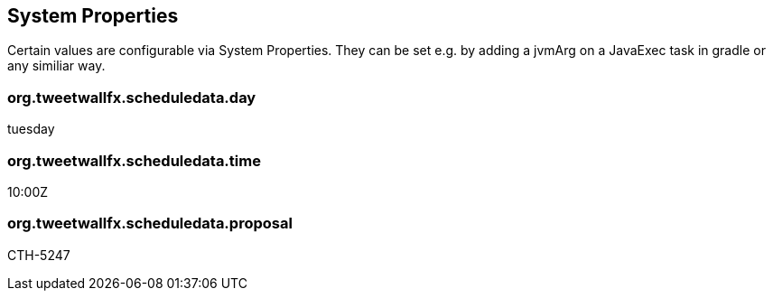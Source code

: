 == System Properties ==

Certain values are configurable via System Properties. They can be set e.g. by adding a jvmArg on a JavaExec task in gradle or any similiar way.

=== org.tweetwallfx.scheduledata.day ===


tuesday

=== org.tweetwallfx.scheduledata.time ===

10:00Z

=== org.tweetwallfx.scheduledata.proposal ===

CTH-5247
